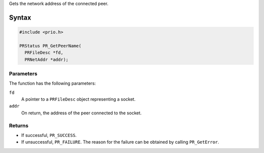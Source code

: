 Gets the network address of the connected peer.

.. _Syntax:

Syntax
------

.. code:: eval

   #include <prio.h>

   PRStatus PR_GetPeerName(
     PRFileDesc *fd,
     PRNetAddr *addr);

.. _Parameters:

Parameters
~~~~~~~~~~

The function has the following parameters:

``fd``
   A pointer to a ``PRFileDesc`` object representing a socket.
``addr``
   On return, the address of the peer connected to the socket.

.. _Returns:

Returns
~~~~~~~

-  If successful, ``PR_SUCCESS``.
-  If unsuccessful, ``PR_FAILURE``. The reason for the failure can be
   obtained by calling ``PR_GetError``.
